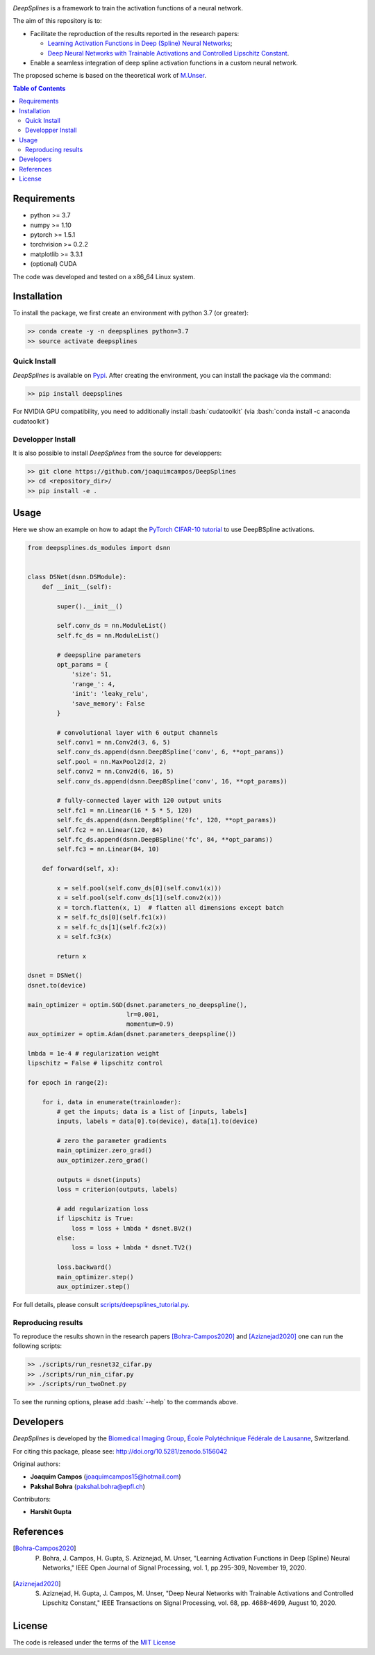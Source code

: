 
.. image:: https://user-images.githubusercontent.com/26142730/128066373-a42476b4-6694-4810-8397-d6e1fa2638a8.png
  :width: 50 %
  :align: center

.. image:: https://zenodo.org/badge/DOI/10.5281/zenodo.5156042.svg
   :target: https://doi.org/10.5281/zenodo.5156042


*DeepSplines* is a framework to train the activation functions of a neural network.

The aim of this repository is to:

* Facilitate the reproduction of the results reported in the research papers:

  * `Learning Activation Functions in Deep (Spline) Neural Networks <http://bigwww.epfl.ch/publications/bohra2003.html>`_;

  * `Deep Neural Networks with Trainable Activations and Controlled Lipschitz Constant <http://bigwww.epfl.ch/publications/aziznejad2001.html>`_.

* Enable a seamless integration of deep spline activation functions in a custom neural network.


The proposed scheme is based on the theoretical work of
`M.Unser <http://bigwww.epfl.ch/publications/unser1901.html>`_.


.. contents:: **Table of Contents**
    :depth: 2


Requirements
============

* python >= 3.7
* numpy >= 1.10
* pytorch >= 1.5.1
* torchvision >= 0.2.2
* matplotlib >= 3.3.1
* (optional) CUDA

The code was developed and tested on a x86_64 Linux system.

Installation
============

To install the package, we first create an environment with python 3.7 (or greater):

.. code-block:: bash

    >> conda create -y -n deepsplines python=3.7
    >> source activate deepsplines

Quick Install
--------------

*DeepSplines* is available on `Pypi <https://pypi.org/project/deepsplines/>`_.
After creating the environment, you can install the package via the command:

.. code-block:: bash

    >> pip install deepsplines

.. role:: bash(code)
   :language: bash

For NVIDIA GPU compatibility, you need to additionally install :bash:`cudatoolkit`
(via :bash:`conda install -c anaconda cudatoolkit`)

Developper Install
------------------

It is also possible to install *DeepSplines* from the source for developpers:

.. code-block:: bash

   >> git clone https://github.com/joaquimcampos/DeepSplines
   >> cd <repository_dir>/
   >> pip install -e .

Usage
=====

Here we show an example on how to adapt the `PyTorch CIFAR-10 tutorial <https://pytorch.org/tutorials/beginner/blitz/cifar10_tutorial.html>`_
to use DeepBSpline activations.

.. code-block:: python

    from deepsplines.ds_modules import dsnn


    class DSNet(dsnn.DSModule):
        def __init__(self):

            super().__init__()

            self.conv_ds = nn.ModuleList()
            self.fc_ds = nn.ModuleList()

            # deepspline parameters
            opt_params = {
                'size': 51,
                'range_': 4,
                'init': 'leaky_relu',
                'save_memory': False
            }

            # convolutional layer with 6 output channels
            self.conv1 = nn.Conv2d(3, 6, 5)
            self.conv_ds.append(dsnn.DeepBSpline('conv', 6, **opt_params))
            self.pool = nn.MaxPool2d(2, 2)
            self.conv2 = nn.Conv2d(6, 16, 5)
            self.conv_ds.append(dsnn.DeepBSpline('conv', 16, **opt_params))

            # fully-connected layer with 120 output units
            self.fc1 = nn.Linear(16 * 5 * 5, 120)
            self.fc_ds.append(dsnn.DeepBSpline('fc', 120, **opt_params))
            self.fc2 = nn.Linear(120, 84)
            self.fc_ds.append(dsnn.DeepBSpline('fc', 84, **opt_params))
            self.fc3 = nn.Linear(84, 10)

        def forward(self, x):

            x = self.pool(self.conv_ds[0](self.conv1(x)))
            x = self.pool(self.conv_ds[1](self.conv2(x)))
            x = torch.flatten(x, 1)  # flatten all dimensions except batch
            x = self.fc_ds[0](self.fc1(x))
            x = self.fc_ds[1](self.fc2(x))
            x = self.fc3(x)

            return x

    dsnet = DSNet()
    dsnet.to(device)

    main_optimizer = optim.SGD(dsnet.parameters_no_deepspline(),
                               lr=0.001,
                               momentum=0.9)
    aux_optimizer = optim.Adam(dsnet.parameters_deepspline())

    lmbda = 1e-4 # regularization weight
    lipschitz = False # lipschitz control

    for epoch in range(2):

        for i, data in enumerate(trainloader):
            # get the inputs; data is a list of [inputs, labels]
            inputs, labels = data[0].to(device), data[1].to(device)

            # zero the parameter gradients
            main_optimizer.zero_grad()
            aux_optimizer.zero_grad()

            outputs = dsnet(inputs)
            loss = criterion(outputs, labels)

            # add regularization loss
            if lipschitz is True:
                loss = loss + lmbda * dsnet.BV2()
            else:
                loss = loss + lmbda * dsnet.TV2()

            loss.backward()
            main_optimizer.step()
            aux_optimizer.step()


For full details, please consult `scripts/deepsplines_tutorial.py <https://github.com/joaquimcampos/DeepSplines/blob/master/scripts/deepsplines_tutorial.py>`_.

Reproducing results
-------------------

To reproduce the results shown in the research papers [Bohra-Campos2020]_ and [Aziznejad2020]_ one can run the following scripts:

.. code-block:: bash

    >> ./scripts/run_resnet32_cifar.py
    >> ./scripts/run_nin_cifar.py
    >> ./scripts/run_twoDnet.py

To see the running options, please add :bash:`--help` to the commands above.

Developers
==========

*DeepSplines* is developed by the `Biomedical Imaging Group <http://bigwww.epfl.ch/>`_,
`École Polytéchnique Fédérale de Lausanne <https://www.epfl.ch/en/>`_, Switzerland.

For citing this package, please see: http://doi.org/10.5281/zenodo.5156042

Original authors:

-   **Joaquim Campos** (joaquimcampos15@hotmail.com)
-   **Pakshal Bohra** (pakshal.bohra@epfl.ch)

Contributors:

-   **Harshit Gupta**

References
==========

.. [Bohra-Campos2020] P. Bohra, J. Campos, H. Gupta, S. Aziznejad, M. Unser, "Learning Activation Functions in Deep (Spline) Neural Networks," IEEE Open Journal of Signal Processing, vol. 1, pp.295-309, November 19, 2020.

.. [Aziznejad2020] S. Aziznejad, H. Gupta, J. Campos, M. Unser, "Deep Neural Networks with Trainable Activations and Controlled Lipschitz Constant," IEEE Transactions on Signal Processing, vol. 68, pp. 4688-4699, August 10, 2020.

License
=======

The code is released under the terms of the `MIT License <https://github.com/joaquimcampos/DeepSplines/blob/master/LICENSE>`_
